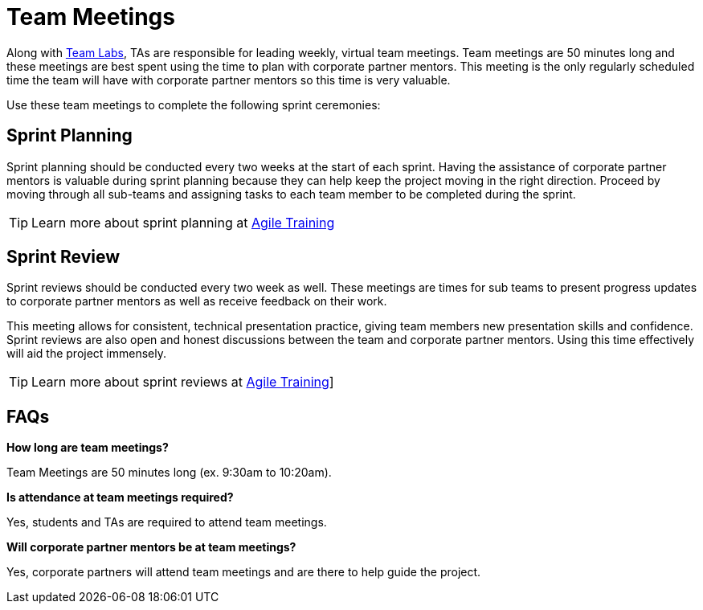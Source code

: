 = Team Meetings

Along with xref:rythms_team_labs.adoc[Team Labs], TAs are responsible for leading weekly, virtual team meetings. Team meetings are 50 minutes long and these meetings are best spent using the time to plan with corporate partner mentors. This meeting is the only regularly scheduled time the team will have with corporate partner mentors so this time is very valuable. 

Use these team meetings to complete the following sprint ceremonies:

== Sprint Planning

Sprint planning should be conducted every two weeks at the start of each sprint. Having the assistance of corporate partner mentors is valuable during sprint planning because they can help keep the project moving in the right direction. Proceed by moving through all sub-teams and assigning tasks to each team member to be completed during the sprint. 

[TIP]
====
Learn more about sprint planning at xref:agile-training.adoc[Agile Training]
====

== Sprint Review

Sprint reviews should be conducted every two week as well. These meetings are times for sub teams to present progress updates to corporate partner mentors as well as receive feedback on their work. 

This meeting allows for consistent, technical presentation practice, giving team members new presentation skills and confidence. Sprint reviews are also open and honest discussions between the team and corporate partner mentors. Using this time effectively will aid the project immensely.  

[TIP]
====
Learn more about sprint reviews at xref:agile-training.adoc[Agile Training]]
====

== FAQs
*How long are team meetings?*

Team Meetings are 50 minutes long (ex. 9:30am to 10:20am).

*Is attendance at team meetings required?*

Yes, students and TAs are required to attend team meetings. 

*Will corporate partner mentors be at team meetings?*

Yes, corporate partners will attend team meetings and are there to help guide the project.  